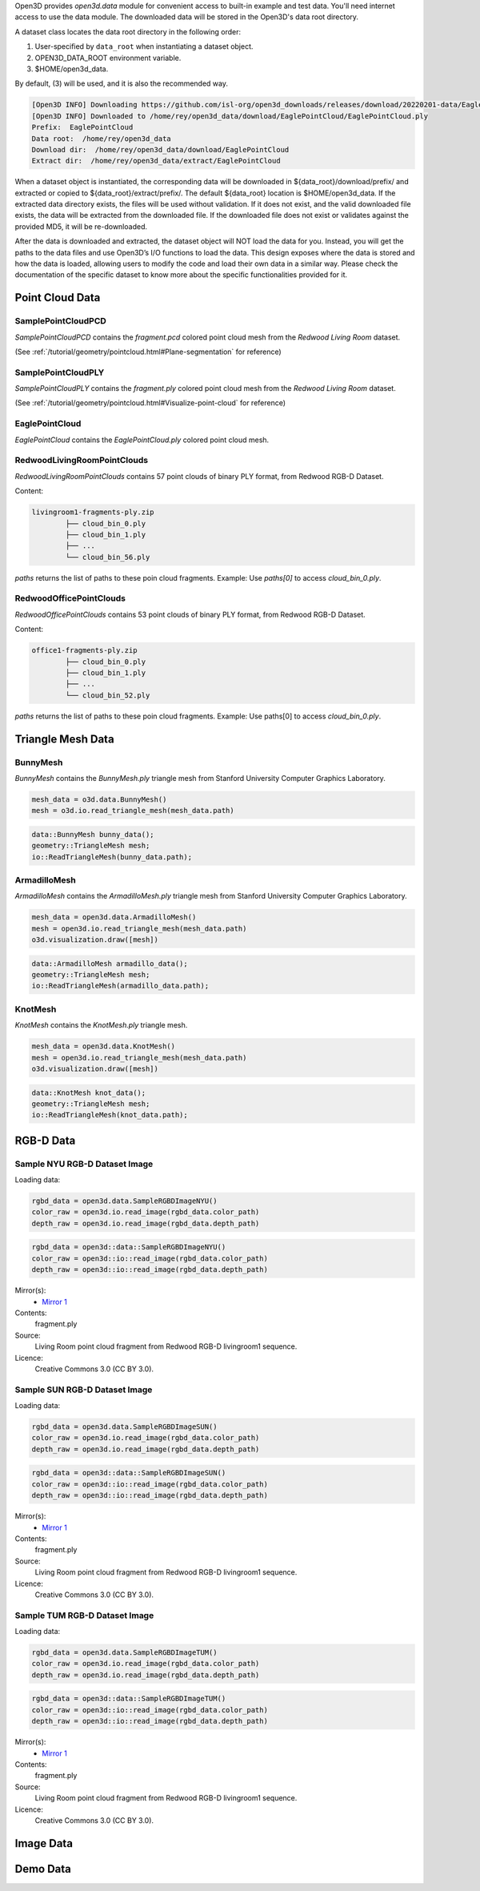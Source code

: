 .. _data:

Open3D provides `open3d.data` module for convenient access to built-in
example and test data. You'll need internet access to use the data module.
The downloaded data will be stored in the Open3D's data root directory.

A dataset class locates the data root directory in the following order:

1. User-specified by ``data_root`` when instantiating a dataset object.
2. OPEN3D_DATA_ROOT environment variable.
3. $HOME/open3d_data.

By default, (3) will be used, and it is also the recommended way.

.. tabs::
    .. code-tab:: python

        import open3d as o3d

        # The default data_root for the following example is `$HOME/open3d_data`.
        eagle_data = o3d.data.EaglePointCloud()
        print("Prefix: ", eagle_data.prefix)

        # So, this will download the `EaglePointCloud.ply` data in 
        # `$HOME/open3d_data/download/EaglePointCloud/`, and copy the same to
        # `$HOME/open3d_data/extract/EaglePointCloud/`.
        print("Data root: ", eagle_data.data_root)
        print("Download dir: ", eagle_data.download_dir)
        print("Extract dir: ", eagle_data.extract_dir)

    .. code-tab:: cpp

        #include "open3d/Open3D.h"
        #include <iostream>
        using namespace open3d;

        // The default data_root for the following example is `$HOME/open3d_data`.
        data::EaglePointCloud eagle_data();
        std::cout << "Prefix: " << eagle_data.GetPrefix() << std::endl;

        // So, this will download the `EaglePointCloud.ply` data in 
        // `$HOME/open3d_data/download/EaglePointCloud/`, and copy the same to
        // `$HOME/open3d_data/extract/EaglePointCloud/`.
        std::cout << "Data root: " << eagle_data.GetDataRoot() << std::endl;
        std::cout << "Download dir: " << eagle_data.GetDownloadDir() << std::endl;
        std::cout << "Extract dir: " << eagle_data.GetExtractDir() << std::endl;

.. code-block:: bash

    [Open3D INFO] Downloading https://github.com/isl-org/open3d_downloads/releases/download/20220201-data/EaglePointCloud.ply
    [Open3D INFO] Downloaded to /home/rey/open3d_data/download/EaglePointCloud/EaglePointCloud.ply
    Prefix:  EaglePointCloud
    Data root:  /home/rey/open3d_data
    Download dir:  /home/rey/open3d_data/download/EaglePointCloud
    Extract dir:  /home/rey/open3d_data/extract/EaglePointCloud


When a dataset object is instantiated, the corresponding data will be downloaded 
in ${data_root}/download/prefix/ and extracted or copied to ${data_root}/extract/prefix/. 
The default ${data_root} location is $HOME/open3d_data. If the extracted data 
directory exists, the files will be used without validation. If it does not 
exist, and the valid downloaded file exists, the data will be extracted from 
the downloaded file. If the downloaded file does not exist or validates against 
the provided MD5, it will be re-downloaded.

After the data is downloaded and extracted, the dataset object will NOT load the 
data for you. Instead, you will get the paths to the data files and use Open3D’s 
I/O functions to load the data. This design exposes where the data is stored and 
how the data is loaded, allowing users to modify the code and load their own data 
in a similar way. Please check the documentation of the specific dataset to know 
more about the specific functionalities provided for it.


Point Cloud Data
~~~~~~~~~~~~~~~~


SamplePointCloudPCD
-----------------------

`SamplePointCloudPCD` contains the `fragment.pcd` colored point cloud mesh from the `Redwood Living Room` dataset.

(See :ref:`/tutorial/geometry/pointcloud.html#Plane-segmentation` for reference)

.. tabs::

    .. code-tab:: python

        sample_data = o3d.data.SamplePointCloudPCD()
        pcd = o3d.io.read_point_cloud(sample_data.path)

    .. code-tab:: cpp

        data::SamplePointCloudPCD sample_data();
        geometry::PointCloud pcd;
        io::ReadPointCloud(sample_data.path, pcd);


SamplePointCloudPLY
----------------------------------------

`SamplePointCloudPLY` contains the `fragment.ply` colored point cloud mesh from the `Redwood Living Room` dataset.

(See :ref:`/tutorial/geometry/pointcloud.html#Visualize-point-cloud` for reference)

.. tabs::

    .. code-tab:: python

        sample_data = o3d.data.SamplePointCloudPCD()
        pcd = o3d.io.read_point_cloud(sample_data.path)

    .. code-tab:: cpp

        data::SamplePointCloudPCD sample_data();
        geometry::PointCloud pcd;
        io::ReadPointCloud(sample_data.path, pcd);


EaglePointCloud
----------------------------------------

`EaglePointCloud` contains the `EaglePointCloud.ply` colored point cloud mesh.

.. tabs::

    .. code-tab:: python

            eagle_data = o3d.data.EaglePointCloud()
            pcd = o3d.io.read_point_cloud(eagle_data.path)

    .. code-tab:: cpp

            data::EaglePointCloud eagle_data();
            geometry::PointCloud pcd;
            io::ReadPointCloud(eagle_data.path, pcd);


RedwoodLivingRoomPointClouds
----------------------------------------

`RedwoodLivingRoomPointClouds` contains 57 point clouds of binary PLY format, from Redwood RGB-D Dataset.

Content:

.. code-block:: bash

        livingroom1-fragments-ply.zip
                ├── cloud_bin_0.ply
                ├── cloud_bin_1.ply
                ├── ...
                └── cloud_bin_56.ply

`paths` returns the list of paths to these poin cloud fragments. 
Example: Use `paths[0]` to access `cloud_bin_0.ply`.

.. tabs::

    .. code-tab:: python

            pcd_fragments_data = o3d.data.RedwoodLivingRoomPointCloud()
            for path in pcd_fragments_data.paths:
                pcd = open3d.io.read_point_cloud(pcd_fragments_data.path)

    .. code-tab:: cpp

            data::RedwoodLivingRoomPointCloud pcd_fragments_data();
            for(const std::string& path : pcd_fragments_data.path) {
                geometry::PointCloud pcd;
                io::ReadPointCloud(path, pcd);
            }


RedwoodOfficePointClouds
----------------------------------------

`RedwoodOfficePointClouds` contains 53 point clouds of binary PLY format, from Redwood RGB-D Dataset.

Content:

.. code-block:: bash

        office1-fragments-ply.zip
                ├── cloud_bin_0.ply
                ├── cloud_bin_1.ply
                ├── ...
                └── cloud_bin_52.ply

`paths` returns the list of paths to these poin cloud fragments. 
Example: Use paths[0] to access `cloud_bin_0.ply`.

.. tabs::

    .. code-tab:: python

            pcd_fragments_data = o3d.data.RedwoodOfficePointCloud()
            for path in pcd_fragments_data.paths:
                pcd = open3d.io.read_point_cloud(pcd_fragments_data.path)
                o3d.visualization.draw([pcd])


    .. code-block:: cpp

            data::RedwoodOfficePointClouds pcd_fragments_data();
            for(const std::string& path : pcd_fragments_data.path) {
                geometry::PointCloud pcd;
                io::ReadPointCloud(path, pcd);
            }


Triangle Mesh Data
~~~~~~~~~~~~~~~~~~~~~~~~~~~~~~~


BunnyMesh
----------------------------------------

`BunnyMesh` contains the `BunnyMesh.ply` triangle mesh from Stanford University Computer Graphics Laboratory.

.. code-block:: python

        mesh_data = o3d.data.BunnyMesh()
        mesh = o3d.io.read_triangle_mesh(mesh_data.path)

.. code-block:: cpp

        data::BunnyMesh bunny_data();
        geometry::TriangleMesh mesh; 
        io::ReadTriangleMesh(bunny_data.path);


ArmadilloMesh
----------------------------------------

`ArmadilloMesh` contains the `ArmadilloMesh.ply` triangle mesh from Stanford University Computer Graphics Laboratory.

.. code-block:: python

        mesh_data = open3d.data.ArmadilloMesh()
        mesh = open3d.io.read_triangle_mesh(mesh_data.path)
        o3d.visualization.draw([mesh])


.. code-block:: cpp

        data::ArmadilloMesh armadillo_data();
        geometry::TriangleMesh mesh; 
        io::ReadTriangleMesh(armadillo_data.path);


KnotMesh
----------------------------------------

`KnotMesh` contains the `KnotMesh.ply` triangle mesh.

.. code-block:: python

        mesh_data = open3d.data.KnotMesh()
        mesh = open3d.io.read_triangle_mesh(mesh_data.path)
        o3d.visualization.draw([mesh])


.. code-block:: cpp

        data::KnotMesh knot_data();
        geometry::TriangleMesh mesh; 
        io::ReadTriangleMesh(knot_data.path);


RGB-D Data
~~~~~~~~~~~~~~~~~~~~~~~~~~~~~~~

Sample NYU RGB-D Dataset Image
----------------------------------------

Loading data:

.. code-block:: python

        rgbd_data = open3d.data.SampleRGBDImageNYU()
        color_raw = open3d.io.read_image(rgbd_data.color_path)
        depth_raw = open3d.io.read_image(rgbd_data.depth_path)


.. code-block:: cpp

        rgbd_data = open3d::data::SampleRGBDImageNYU()
        color_raw = open3d::io::read_image(rgbd_data.color_path)
        depth_raw = open3d::io::read_image(rgbd_data.depth_path)

Mirror(s):
    - `Mirror 1 <https://github.com/isl-org/open3d_downloads/releases/download/20220201-data/fragment.ply>`_
Contents:
    fragment.ply
Source:
    Living Room point cloud fragment from Redwood RGB-D livingroom1 sequence.
Licence:
    Creative Commons 3.0 (CC BY 3.0).


Sample SUN RGB-D Dataset Image
----------------------------------------

Loading data:

.. code-block:: python

        rgbd_data = open3d.data.SampleRGBDImageSUN()
        color_raw = open3d.io.read_image(rgbd_data.color_path)
        depth_raw = open3d.io.read_image(rgbd_data.depth_path)


.. code-block:: cpp

        rgbd_data = open3d::data::SampleRGBDImageSUN()
        color_raw = open3d::io::read_image(rgbd_data.color_path)
        depth_raw = open3d::io::read_image(rgbd_data.depth_path)

Mirror(s):
    - `Mirror 1 <https://github.com/isl-org/open3d_downloads/releases/download/20220201-data/fragment.ply>`_
Contents:
    fragment.ply
Source:
    Living Room point cloud fragment from Redwood RGB-D livingroom1 sequence.
Licence:
    Creative Commons 3.0 (CC BY 3.0).


Sample TUM RGB-D Dataset Image
----------------------------------------

Loading data:

.. code-block:: python

        rgbd_data = open3d.data.SampleRGBDImageTUM()
        color_raw = open3d.io.read_image(rgbd_data.color_path)
        depth_raw = open3d.io.read_image(rgbd_data.depth_path)


.. code-block:: cpp

        rgbd_data = open3d::data::SampleRGBDImageTUM()
        color_raw = open3d::io::read_image(rgbd_data.color_path)
        depth_raw = open3d::io::read_image(rgbd_data.depth_path)

Mirror(s):
    - `Mirror 1 <https://github.com/isl-org/open3d_downloads/releases/download/20220201-data/fragment.ply>`_
Contents:
    fragment.ply
Source:
    Living Room point cloud fragment from Redwood RGB-D livingroom1 sequence.
Licence:
    Creative Commons 3.0 (CC BY 3.0).


Image Data
~~~~~~~~~~~~~~~~~~~~~~~~~~~~~~~



Demo Data
~~~~~~~~~~~~~~~~~~~~~~~~~~~~~~~

